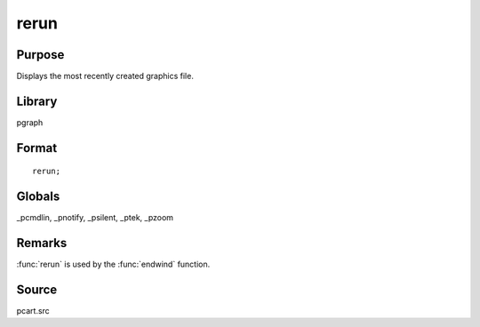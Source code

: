 
rerun
==============================================

Purpose
----------------

Displays the most recently created graphics file.

Library
-------

pgraph

.. _rerun:
.. index:: rerun

Format
----------------

::

    rerun;


Globals
-------

_pcmdlin, _pnotify, _psilent, _ptek, _pzoom

Remarks
-------

:func:`rerun` is used by the :func:`endwind` function.

Source
------

pcart.src

